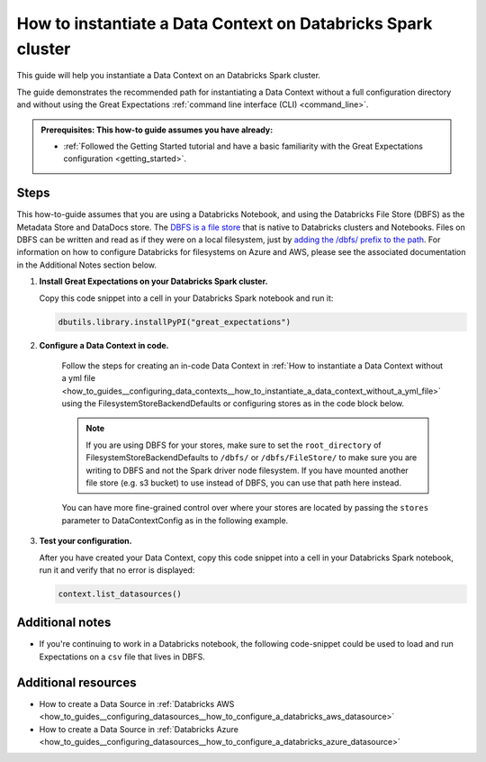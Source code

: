 .. _how_to_instantiate_a_data_context_on_a_databricks_spark_cluster:

How to instantiate a Data Context on Databricks Spark cluster
=========================================================

This guide will help you instantiate a Data Context on an Databricks Spark cluster.

The guide demonstrates the recommended path for instantiating a Data Context without a full configuration directory and without using the Great Expectations :ref:`command line interface (CLI) <command_line>`.

.. admonition:: Prerequisites: This how-to guide assumes you have already:

    - :ref:`Followed the Getting Started tutorial and have a basic familiarity with the Great Expectations configuration <getting_started>`.

Steps
-----

This how-to-guide assumes that you are using a Databricks Notebook, and using the Databricks File Store (DBFS) as the Metadata Store and DataDocs store. The `DBFS is a file store <https://docs.databricks.com/data/databricks-file-system.html>`_ that is native to Databricks clusters and Notebooks. Files on DBFS can be written and read as if they were on a local filesystem, just by `adding the /dbfs/ prefix to the path <https://docs.databricks.com/data/databricks-file-system.html#local-file-apis>`_. For information on how to configure Databricks for filesystems on Azure and AWS, please see the associated documentation in the Additional Notes section below.

1. **Install Great Expectations on your Databricks Spark cluster.**

   Copy this code snippet into a cell in your Databricks Spark notebook and run it:

   .. code-block:: python

      dbutils.library.installPyPI("great_expectations")


2. **Configure a Data Context in code.**

    Follow the steps for creating an in-code Data Context in :ref:`How to instantiate a Data Context without a yml file <how_to_guides__configuring_data_contexts__how_to_instantiate_a_data_context_without_a_yml_file>` using the FilesystemStoreBackendDefaults or configuring stores as in the code block below.

    .. note::
       If you are using DBFS for your stores, make sure to set the ``root_directory`` of FilesystemStoreBackendDefaults to ``/dbfs/`` or ``/dbfs/FileStore/`` to make sure you are writing to DBFS and not the Spark driver node filesystem. If you have mounted another file store (e.g. s3 bucket) to use instead of DBFS, you can use that path here instead.

    .. content-tabs::

        .. tab-container:: tab0
            :title: Show Docs for V2 (Batch Kwargs) API

            .. code-block:: python
                :linenos:

                from great_expectations.data_context.types.base import DataContextConfig, DatasourceConfig, FilesystemStoreBackendDefaults
                from great_expectations.data_context import BaseDataContext

                # Example filesystem Datasource
                my_spark_datasource_config = DatasourceConfig(
                    class_name="SparkDFDatasource",
                    batch_kwargs_generators={
                        "subdir_reader": {
                            "class_name": "SubdirReaderBatchKwargsGenerator",
                            "base_directory": "/FileStore/tables/",
                        }
                    },
                )

                data_context_config = DataContextConfig(
                    datasources={"my_spark_datasource": my_spark_datasource_config},
                    store_backend_defaults=FilesystemStoreBackendDefaults(root_directory="/dbfs/FileStore/"),
                )
                context = BaseDataContext(project_config=data_context_config)

        .. tab-container:: tab1
            :title: Show Docs for V3 (Batch Request) API

            .. code-block:: python
                :linenos:

                from great_expectations.data_context.types.base import DataContextConfig, DatasourceConfig, FilesystemStoreBackendDefaults
                from great_expectations.data_context import BaseDataContext

                # Example RuntimeDataConnector for use with a dataframe batch
                my_spark_datasource_config = DatasourceConfig(
                    class_name="Datasource",
                    execution_engine={"class_name": "SparkDFExecutionEngine"},
                    data_connectors={
                        "insert_your_runtime_data_connector_name_here": {
                            "module_name": "great_expectations.datasource.data_connector",
                            "class_name": "RuntimeDataConnector",
                            "runtime_keys": [
                                "some_key_maybe_pipeline_stage",
                                "some_other_key_maybe_run_id"
                            ]
                        }
                    }
                )

                data_context_config = DataContextConfig(
                    datasources={"my_spark_datasource": my_spark_datasource_config},
                    store_backend_defaults=FilesystemStoreBackendDefaults(root_directory="/dbfs/FileStore/"),
                )
                context = BaseDataContext(project_config=data_context_config)

    You can have more fine-grained control over where your stores are located by passing the ``stores`` parameter to DataContextConfig as in the following example.

    .. content-tabs::

        .. tab-container:: tab0
            :title: Docs for Legacy Checkpoints (<=0.13.7)

            .. code-block:: python
                :linenos:

                data_context_config = DataContextConfig(
                    datasources={"my_spark_datasource": my_spark_datasource_config},
                    stores={
                        "insert_your_custom_expectations_store_name_here": {
                            "class_name": "ExpectationsStore",
                            "store_backend": {
                                "class_name": "TupleFilesystemStoreBackend",
                                "base_directory": "/dbfs/FileStore/path_to_your_expectations_store/",
                            },
                        },
                        "insert_your_custom_validations_store_name_here": {
                            "class_name": "ValidationsStore",
                            "store_backend": {
                                "class_name": "TupleFilesystemStoreBackend",
                                "base_directory": "/dbfs/FileStore/path_to_your_validations_store/",
                            },
                        },
                        "insert_your_custom_evaluation_parameter_store_name_here": {
                            "class_name": "EvaluationParameterStore"
                        },
                    },
                    store_backend_defaults=FilesystemStoreBackendDefaults(root_directory="/dbfs/FileStore/"),
                    )

        .. tab-container:: tab1
            :title: Docs for Class-Based Checkpoints (>=0.13.8)

            .. code-block:: python
                :linenos:

                data_context_config = DataContextConfig(
                    datasources={"my_spark_datasource": my_spark_datasource_config},
                    stores={
                        "insert_your_custom_expectations_store_name_here": {
                            "class_name": "ExpectationsStore",
                            "store_backend": {
                                "class_name": "TupleFilesystemStoreBackend",
                                "base_directory": "/dbfs/FileStore/path_to_your_expectations_store/",
                            },
                        },
                        "insert_your_custom_validations_store_name_here": {
                            "class_name": "ValidationsStore",
                            "store_backend": {
                                "class_name": "TupleFilesystemStoreBackend",
                                "base_directory": "/dbfs/FileStore/path_to_your_validations_store/",
                            },
                        },
                        "insert_your_custom_evaluation_parameter_store_name_here": {
                            "class_name": "EvaluationParameterStore"
                        },
                        "insert_your_custom_checkpoint_store_name_here": {
                            "class_name": "CheckpointStore",
                            "store_backend": {
                                "class_name": "TupleFilesystemStoreBackend",
                                "base_directory": "/dbfs/FileStore/path_to_your_checkpoints_store/",
                            },
                        },
                    },
                    store_backend_defaults=FilesystemStoreBackendDefaults(root_directory="/dbfs/FileStore/"),
                    )

3. **Test your configuration.**

   After you have created your Data Context, copy this code snippet into a cell in your Databricks Spark notebook, run it and verify that no error is displayed:

   .. code-block:: python

      context.list_datasources()


Additional notes
----------------

- If you're continuing to work in a Databricks notebook, the following code-snippet could be used to load and run Expectations on a ``csv`` file that lives in DBFS.

    .. content-tabs::

        .. tab-container:: tab0
            :title: Show Docs for V2 (Batch Kwargs) API

            Please note that this code-snippet assumes that you have already installed Great Expectations and configured a :ref:`Datasource <reference__core_concepts__datasources>`.

            .. code-block:: python
                :linenos:

                from great_expectations.data_context import BaseDataContext

                file_location = "/FileStore/tables/dc_wikia_data.csv"
                file_type = "csv"

                # CSV options
                infer_schema = "false"
                first_row_is_header = "false"
                delimiter = ","

                # The applied options are for CSV files. For other file types, these will be ignored.
                df = spark.read.format(file_type) \
                    .option("inferSchema", infer_schema) \
                    .option("header", first_row_is_header) \
                    .option("sep", delimiter) \
                    .load(file_location)

                # NOTE: project_config is a DataContextConfig set up as in the examples above.
                context = BaseDataContext(project_config=project_config)
                context.create_expectation_suite("insert_your_suite_name_here")

                my_batch = context.get_batch({
                    "dataset": df,
                    "datasource": "insert_your_datasource_name_here",
                }, "insert_your_suite_name_here")

                my_batch.expect_table_row_count_to_equal(140)


        .. tab-container:: tab1
            :title: Show Docs for V3 (Batch Request) API

            .. code-block:: python
                :linenos:

                from great_expectations.data_context import BaseDataContext
                from great_expectations.data_context.types.base import DatasourceConfig
                from great_expectations.core.batch import BatchRequest

                # Load your data into a dataframe

                file_location = "/FileStore/tables/dc_wikia_data.csv"
                file_type = "csv"

                # CSV options
                infer_schema = "false"
                first_row_is_header = "false"
                delimiter = ","

                # The applied options are for CSV files. For other file types, these will be ignored.
                df = spark.read.format(file_type) \
                    .option("inferSchema", infer_schema) \
                    .option("header", first_row_is_header) \
                    .option("sep", delimiter) \
                    .load(file_location)

                # Create a DataContext in code from a DataContextConfig with DatasourceConfig

                my_spark_datasource_config = DatasourceConfig(
                    class_name="Datasource",
                    execution_engine={"class_name": "SparkDFExecutionEngine"},
                    data_connectors={
                      "insert_your_runtime_data_connector_name_here": {
                        "module_name": "great_expectations.datasource.data_connector",
                        "class_name": "RuntimeDataConnector",
                        "runtime_keys": [
                          "some_key_maybe_pipeline_stage",
                          "some_other_key_maybe_run_id"
                        ]
                      }
                    }
                  )

                project_config = DataContextConfig(
                    datasources={"insert_your_datasource_name_here": my_spark_datasource_config},
                    store_backend_defaults=FilesystemStoreBackendDefaults(root_directory="/dbfs/FileStore/")
                )

                context = BaseDataContext(project_config=project_config)

                # Create a BatchRequest

                batch_request = BatchRequest(
                    datasource_name="insert_your_datasource_name_here",
                    data_connector_name="insert_your_runtime_data_connector_name_here",
                    data_asset_name="insert_your_data_asset_name_here",
                    batch_data=df,
                    partition_request={
                        "batch_identifiers": {
                            "some_key_maybe_pipeline_stage": "ingestion step 1",
                            "some_other_key_maybe_run_id": "run 18"
                        }
                    }
                )

                # Create or load your Expectation Suite
                # NOTE: You should either create or load, this try/except block is for convenience

                from great_expectations.exceptions import DataContextError
                try:
                  suite = context.create_expectation_suite("insert_your_suite_name_here")
                except DataContextError:
                  suite = context.get_expectation_suite("insert_your_suite_name_here")

                # Get a Validator

                my_validator = context.get_validator(
                    batch_request=batch_request,
                    expectation_suite=suite
                )

                # Add Expectations

                my_validator.expect_table_row_count_to_equal(140)
                my_validator.expect_column_values_to_not_be_null("_c0")

                # Save the Expectation Suite to the Expectation Store

                my_validator.save_expectation_suite(discard_failed_expectations=False)



Additional resources
--------------------
- How to create a Data Source in :ref:`Databricks AWS <how_to_guides__configuring_datasources__how_to_configure_a_databricks_aws_datasource>`
- How to create a Data Source in :ref:`Databricks Azure <how_to_guides__configuring_datasources__how_to_configure_a_databricks_azure_datasource>`

.. discourse::
    :topic_identifier: 320
